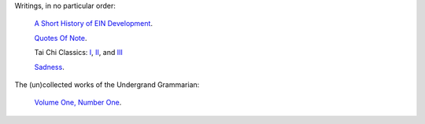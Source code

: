 .. title: Essays
.. slug: index
.. date: 2020-05-21
.. tags:
.. category:
.. link:
.. description:
.. type: text

Writings, in no particular order:

 `A Short History of EIN Development <ein_history>`_.

 `Quotes Of Note <quotesofnote>`_.

 Tai Chi Classics: `I <taichiclassicsi>`_, `II <taichiclassicsii>`_, and `III <taichiclassicsiii>`_

 `Sadness <sadness>`_.

The (un)collected works of the Undergrand Grammarian:

 `Volume One, Number One <undergroundgrammarian0101>`_.
